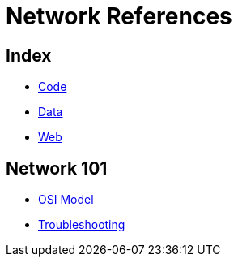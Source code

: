 = Network References

== Index

- link:../code/index.adoc[Code]
- link:../data/index.adoc[Data]
- link:../web/index.adoc[Web]

== Network 101

- link:osi-model.adoc[OSI Model]
- link:troubleshooting.adoc[Troubleshooting]
